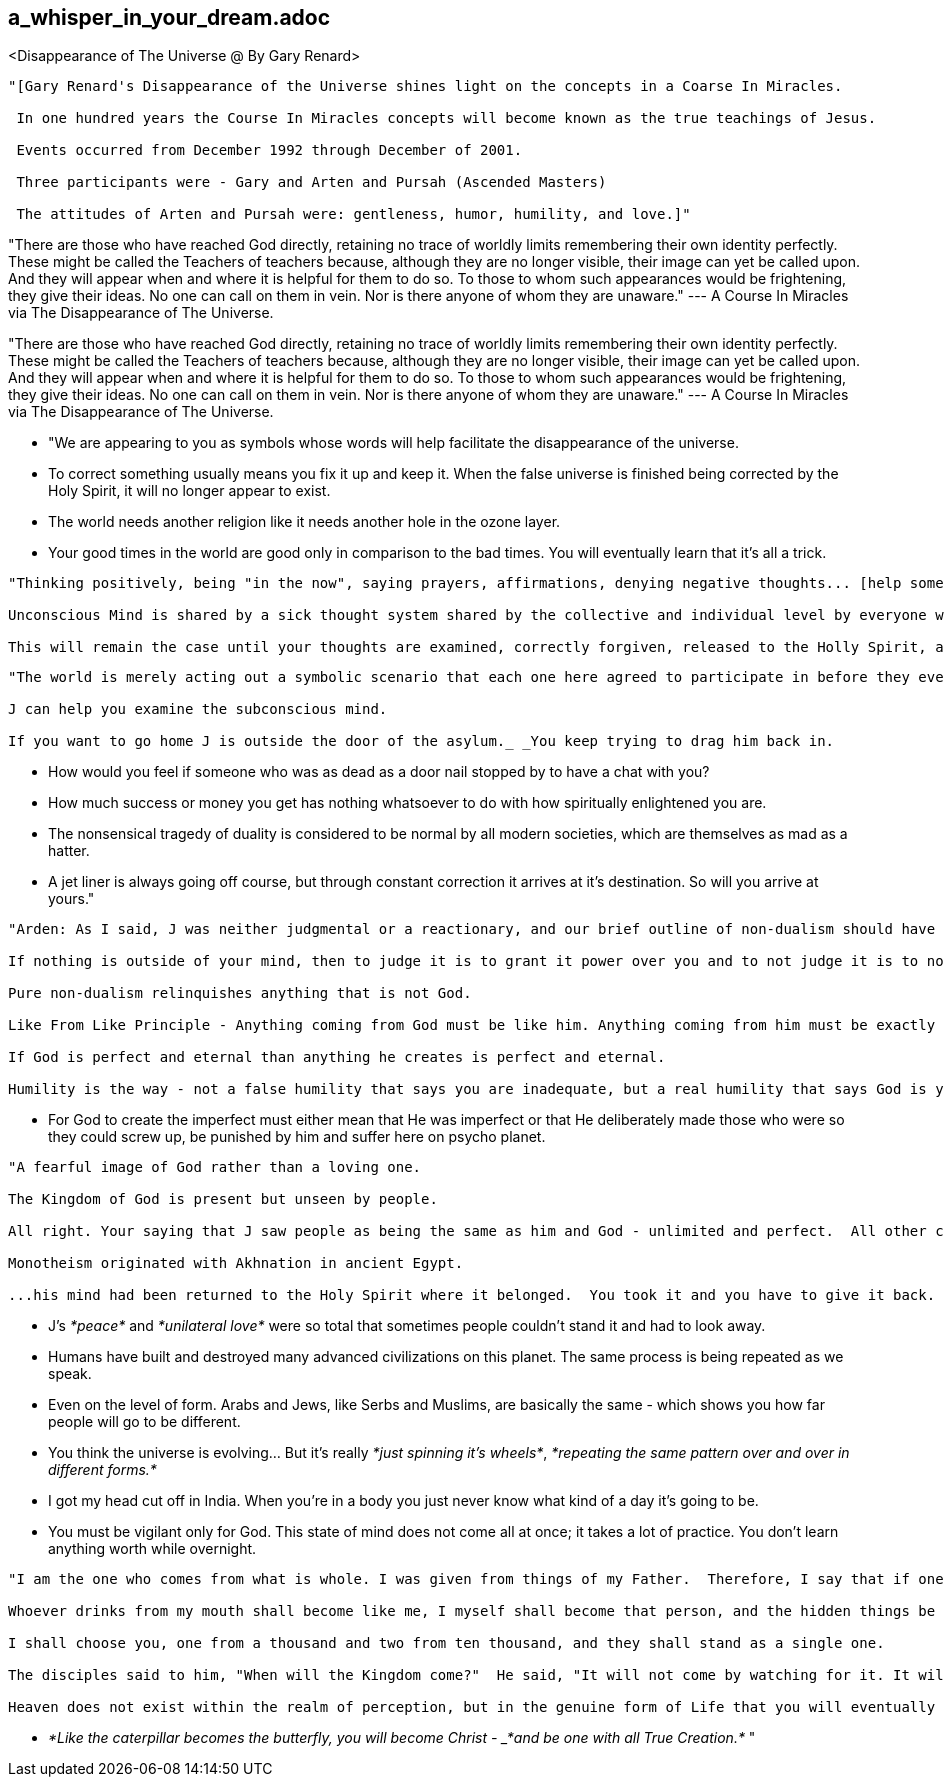 

== a_whisper_in_your_dream.adoc
<Disappearance of The Universe @ By Gary Renard>


----

"[Gary Renard's Disappearance of the Universe shines light on the concepts in a Coarse In Miracles.

 In one hundred years the Course In Miracles concepts will become known as the true teachings of Jesus.

 Events occurred from December 1992 through December of 2001.

 Three participants were - Gary and Arten and Pursah (Ascended Masters)

 The attitudes of Arten and Pursah were: gentleness, humor, humility, and love.]"

----


"There are those who have reached God directly, retaining no trace of worldly limits remembering their own identity perfectly.  These might be called the Teachers of teachers because, although they are no longer visible, their image can yet be called upon.  And they will appear when and where it is helpful for them to do so.  To those to whom such appearances would be frightening, they give their ideas.  No one can call on them in vein.  Nor is there anyone of whom they are unaware." --- A Course In Miracles via The Disappearance of The Universe.


"There are those who have reached God directly, retaining no trace of worldly limits remembering their own identity perfectly.  These might be called the Teachers of teachers because, although they are no longer visible, their image can yet be called upon.  And they will appear when and where it is helpful for them to do so.  To those to whom such appearances would be frightening, they give their ideas.  No one can call on them in vein.  Nor is there anyone of whom they are unaware." --- A Course In Miracles via The Disappearance of The Universe.

* "We are appearing to you as symbols whose words will help facilitate the disappearance of the universe.

* To correct something usually means you fix it up and keep it.  When the false universe is finished being corrected by the Holy Spirit, it will no longer appear to exist.

* The world needs another religion like it needs another hole in the ozone layer.

* Your good times in the world are good only in comparison to the bad times.  You will eventually learn that it's all a trick.

----

"Thinking positively, being "in the now", saying prayers, affirmations, denying negative thoughts... [help some] cannot release whats locked in the unconscious mind...

Unconscious Mind is shared by a sick thought system shared by the collective and individual level by everyone who comes to the false universe.

This will remain the case until your thoughts are examined, correctly forgiven, released to the Holly Spirit, and replaced with his thinking instead."

----


----

"The world is merely acting out a symbolic scenario that each one here agreed to participate in before they ever appeared to arrive.

J can help you examine the subconscious mind.

If you want to go home J is outside the door of the asylum._ _You keep trying to drag him back in.

----


* How would you feel if someone who was as dead as a door nail stopped by to have a chat with you?

* How much success or money you get has nothing whatsoever to do with how spiritually enlightened you are.

* The nonsensical tragedy of duality is considered to be normal by all modern societies, which are themselves as mad as a hatter.

* A jet liner is always going off course, but through constant correction it arrives at it's destination.  So will you arrive at yours."


----

"Arden: As I said, J was neither judgmental or a reactionary, and our brief outline of non-dualism should have given you the idea that he would not compromise on this logic:

If nothing is outside of your mind, then to judge it is to grant it power over you and to not judge it is to not grant it power over you.  This certainly contributes to the end of your suffering.

Pure non-dualism relinquishes anything that is not God.  

Like From Like Principle - Anything coming from God must be like him. Anything coming from him must be exactly like him.

If God is perfect and eternal than anything he creates is perfect and eternal.

Humility is the way - not a false humility that says you are inadequate, but a real humility that says God is your only source."

----

* For God to create the imperfect must either mean that He was imperfect or that He deliberately made those who were so they could screw up, be punished by him and suffer here on psycho planet.

----

"A fearful image of God rather than a loving one.

The Kingdom of God is present but unseen by people.

All right. Your saying that J saw people as being the same as him and God - unlimited and perfect.  All other characteristics we put onto other people or onto God are really are own unconscious beliefs about ourselves.

Monotheism originated with Akhnation in ancient Egypt.

...his mind had been returned to the Holy Spirit where it belonged.  You took it and you have to give it back.  And I've got a message for you: You'll never really be happy until you do."

----

* J's _*peace*_ and _*unilateral love*_ were so total that sometimes people couldn't stand it and had to look away.

* Humans have built and destroyed many advanced civilizations on this planet.  The same process is being repeated as we speak.

* Even on the level of form.  Arabs and Jews, like Serbs and Muslims, are basically the same - which shows you how far people will go to be different.

* You think the universe is evolving... But it's really _*just spinning it's wheels*_, _*repeating the same pattern over and over in different forms.*_

* I got my head cut off in India.  When you're in a body you just never know what kind of a day it's going to be.

* You must be vigilant only for God. This state of mind does not come all at once; it takes a lot of practice.  You don't learn anything worth while overnight.

----

"I am the one who comes from what is whole. I was given from things of my Father.  Therefore, I say that if one is whole, one will be filled with light, but if one is divided, one will be filled with darkness.

Whoever drinks from my mouth shall become like me, I myself shall become that person, and the hidden things be revealed to that person.

I shall choose you, one from a thousand and two from ten thousand, and they shall stand as a single one.

The disciples said to him, "When will the Kingdom come?"  He said, "It will not come by watching for it. It will not be said, "Behold here," or "Behold there.", rather, the Kingdom of the Father is spread out upon the earth, and people do not see it.

Heaven does not exist within the realm of perception, but in the genuine form of Life that you will eventually become completely aware of it."

----

* _*Like the caterpillar becomes the butterfly, you will become Christ - _*and be one with all True Creation.*_ "














